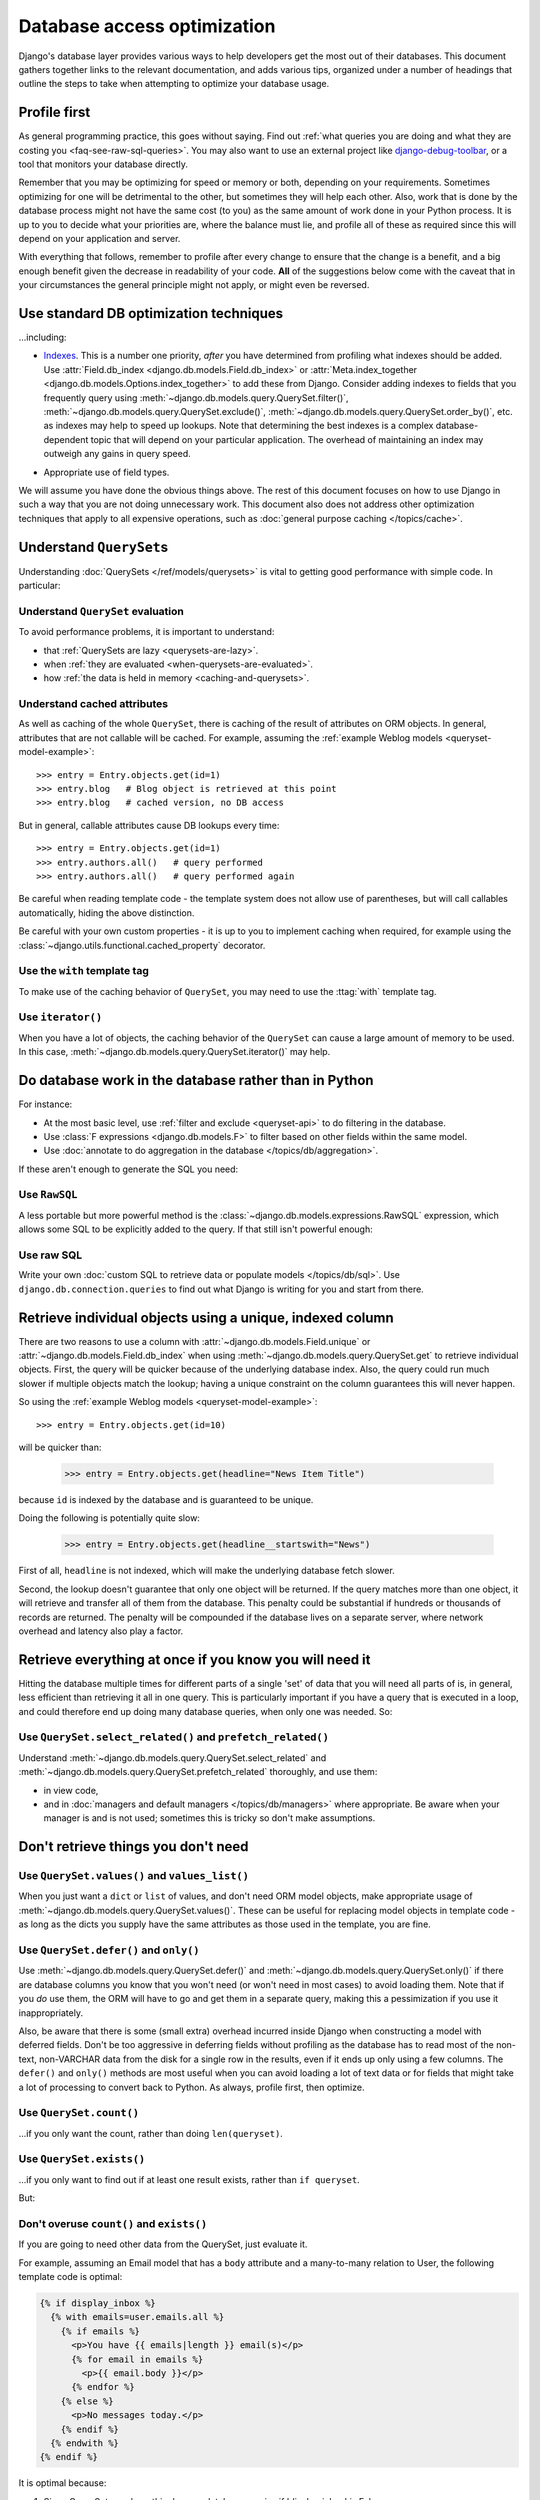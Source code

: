 ============================
Database access optimization
============================

Django's database layer provides various ways to help developers get the most
out of their databases. This document gathers together links to the relevant
documentation, and adds various tips, organized under a number of headings that
outline the steps to take when attempting to optimize your database usage.

Profile first
=============

As general programming practice, this goes without saying. Find out :ref:`what
queries you are doing and what they are costing you
<faq-see-raw-sql-queries>`. You may also want to use an external project like
django-debug-toolbar_, or a tool that monitors your database directly.

Remember that you may be optimizing for speed or memory or both, depending on
your requirements. Sometimes optimizing for one will be detrimental to the
other, but sometimes they will help each other. Also, work that is done by the
database process might not have the same cost (to you) as the same amount of
work done in your Python process. It is up to you to decide what your
priorities are, where the balance must lie, and profile all of these as required
since this will depend on your application and server.

With everything that follows, remember to profile after every change to ensure
that the change is a benefit, and a big enough benefit given the decrease in
readability of your code. **All** of the suggestions below come with the caveat
that in your circumstances the general principle might not apply, or might even
be reversed.

.. _django-debug-toolbar: https://github.com/django-debug-toolbar/django-debug-toolbar/

Use standard DB optimization techniques
=======================================

...including:

* Indexes_. This is a number one priority, *after* you have determined from
  profiling what indexes should be added. Use
  :attr:`Field.db_index <django.db.models.Field.db_index>` or
  :attr:`Meta.index_together <django.db.models.Options.index_together>` to add
  these from Django. Consider adding indexes to fields that you frequently
  query using :meth:`~django.db.models.query.QuerySet.filter()`,
  :meth:`~django.db.models.query.QuerySet.exclude()`,
  :meth:`~django.db.models.query.QuerySet.order_by()`, etc. as indexes may help
  to speed up lookups. Note that determining the best indexes is a complex
  database-dependent topic that will depend on your particular application.
  The overhead of maintaining an index may outweigh any gains in query speed.

.. _Indexes: https://en.wikipedia.org/wiki/Database_index

* Appropriate use of field types.

We will assume you have done the obvious things above. The rest of this document
focuses on how to use Django in such a way that you are not doing unnecessary
work. This document also does not address other optimization techniques that
apply to all expensive operations, such as :doc:`general purpose caching
</topics/cache>`.

Understand ``QuerySet``\s
=========================

Understanding :doc:`QuerySets </ref/models/querysets>` is vital to getting good
performance with simple code. In particular:

Understand ``QuerySet`` evaluation
----------------------------------

To avoid performance problems, it is important to understand:

* that :ref:`QuerySets are lazy <querysets-are-lazy>`.

* when :ref:`they are evaluated <when-querysets-are-evaluated>`.

* how :ref:`the data is held in memory <caching-and-querysets>`.

Understand cached attributes
----------------------------

As well as caching of the whole ``QuerySet``, there is caching of the result of
attributes on ORM objects. In general, attributes that are not callable will be
cached. For example, assuming the :ref:`example Weblog models
<queryset-model-example>`::

  >>> entry = Entry.objects.get(id=1)
  >>> entry.blog   # Blog object is retrieved at this point
  >>> entry.blog   # cached version, no DB access

But in general, callable attributes cause DB lookups every time::

  >>> entry = Entry.objects.get(id=1)
  >>> entry.authors.all()   # query performed
  >>> entry.authors.all()   # query performed again

Be careful when reading template code - the template system does not allow use
of parentheses, but will call callables automatically, hiding the above
distinction.

Be careful with your own custom properties - it is up to you to implement
caching when required, for example using the
:class:`~django.utils.functional.cached_property` decorator.

Use the ``with`` template tag
-----------------------------

To make use of the caching behavior of ``QuerySet``, you may need to use the
:ttag:`with` template tag.

Use ``iterator()``
------------------

When you have a lot of objects, the caching behavior of the ``QuerySet`` can
cause a large amount of memory to be used. In this case,
:meth:`~django.db.models.query.QuerySet.iterator()` may help.

Do database work in the database rather than in Python
======================================================

For instance:

* At the most basic level, use :ref:`filter and exclude <queryset-api>` to do
  filtering in the database.

* Use :class:`F expressions <django.db.models.F>` to filter
  based on other fields within the same model.

* Use :doc:`annotate to do aggregation in the database
  </topics/db/aggregation>`.

If these aren't enough to generate the SQL you need:

Use ``RawSQL``
--------------

A less portable but more powerful method is the
:class:`~django.db.models.expressions.RawSQL` expression, which allows some SQL
to be explicitly added to the query. If that still isn't powerful enough:

Use raw SQL
-----------

Write your own :doc:`custom SQL to retrieve data or populate models
</topics/db/sql>`. Use ``django.db.connection.queries`` to find out what Django
is writing for you and start from there.

Retrieve individual objects using a unique, indexed column
==========================================================

There are two reasons to use a column with
:attr:`~django.db.models.Field.unique` or
:attr:`~django.db.models.Field.db_index` when using
:meth:`~django.db.models.query.QuerySet.get` to retrieve individual objects.
First, the query will be quicker because of the underlying database index.
Also, the query could run much slower if multiple objects match the lookup;
having a unique constraint on the column guarantees this will never happen.

So using the :ref:`example Weblog models <queryset-model-example>`::

  >>> entry = Entry.objects.get(id=10)

will be quicker than:

  >>> entry = Entry.objects.get(headline="News Item Title")

because ``id`` is indexed by the database and is guaranteed to be unique.

Doing the following is potentially quite slow:

  >>> entry = Entry.objects.get(headline__startswith="News")

First of all, ``headline`` is not indexed, which will make the underlying
database fetch slower.

Second, the lookup doesn't guarantee that only one object will be returned.
If the query matches more than one object, it will retrieve and transfer all of
them from the database. This penalty could be substantial if hundreds or
thousands of records are returned. The penalty will be compounded if the
database lives on a separate server, where network overhead and latency also
play a factor.

Retrieve everything at once if you know you will need it
========================================================

Hitting the database multiple times for different parts of a single 'set' of
data that you will need all parts of is, in general, less efficient than
retrieving it all in one query. This is particularly important if you have a
query that is executed in a loop, and could therefore end up doing many database
queries, when only one was needed. So:

Use ``QuerySet.select_related()`` and ``prefetch_related()``
------------------------------------------------------------

Understand :meth:`~django.db.models.query.QuerySet.select_related` and
:meth:`~django.db.models.query.QuerySet.prefetch_related` thoroughly, and use
them:

* in view code,

* and in :doc:`managers and default managers </topics/db/managers>` where
  appropriate. Be aware when your manager is and is not used; sometimes this is
  tricky so don't make assumptions.

Don't retrieve things you don't need
====================================

Use ``QuerySet.values()`` and ``values_list()``
-----------------------------------------------

When you just want a ``dict`` or ``list`` of values, and don't need ORM model
objects, make appropriate usage of
:meth:`~django.db.models.query.QuerySet.values()`.
These can be useful for replacing model objects in template code - as long as
the dicts you supply have the same attributes as those used in the template,
you are fine.

Use ``QuerySet.defer()`` and ``only()``
---------------------------------------

Use :meth:`~django.db.models.query.QuerySet.defer()` and
:meth:`~django.db.models.query.QuerySet.only()` if there are database columns
you know that you won't need (or won't need in most cases) to avoid loading
them. Note that if you *do* use them, the ORM will have to go and get them in
a separate query, making this a pessimization if you use it inappropriately.

Also, be aware that there is some (small extra) overhead incurred inside
Django when constructing a model with deferred fields. Don't be too aggressive
in deferring fields without profiling as the database has to read most of the
non-text, non-VARCHAR data from the disk for a single row in the results, even
if it ends up only using a few columns. The ``defer()`` and ``only()`` methods
are most useful when you can avoid loading a lot of text data or for fields
that might take a lot of processing to convert back to Python. As always,
profile first, then optimize.

Use ``QuerySet.count()``
------------------------

...if you only want the count, rather than doing ``len(queryset)``.

Use ``QuerySet.exists()``
-------------------------

...if you only want to find out if at least one result exists, rather than ``if
queryset``.

But:

.. _overuse_of_count_and_exists:

Don't overuse ``count()`` and ``exists()``
------------------------------------------

If you are going to need other data from the QuerySet, just evaluate it.

For example, assuming an Email model that has a ``body`` attribute and a
many-to-many relation to User, the following template code is optimal:

.. code-block:: html+django

   {% if display_inbox %}
     {% with emails=user.emails.all %}
       {% if emails %}
         <p>You have {{ emails|length }} email(s)</p>
         {% for email in emails %}
           <p>{{ email.body }}</p>
         {% endfor %}
       {% else %}
         <p>No messages today.</p>
       {% endif %}
     {% endwith %}
   {% endif %}


It is optimal because:

1. Since QuerySets are lazy, this does no database queries if 'display_inbox'
   is False.

#. Use of :ttag:`with` means that we store ``user.emails.all`` in a variable
   for later use, allowing its cache to be re-used.

#. The line ``{% if emails %}`` causes ``QuerySet.__bool__()`` to be called,
   which causes the ``user.emails.all()`` query to be run on the database, and
   at the least the first line to be turned into an ORM object. If there aren't
   any results, it will return False, otherwise True.

#. The use of ``{{ emails|length }}`` calls ``QuerySet.__len__()``, filling
   out the rest of the cache without doing another query.

#. The :ttag:`for` loop iterates over the already filled cache.

In total, this code does either one or zero database queries. The only
deliberate optimization performed is the use of the :ttag:`with` tag. Using
``QuerySet.exists()`` or ``QuerySet.count()`` at any point would cause
additional queries.

Use ``QuerySet.update()`` and ``delete()``
------------------------------------------

Rather than retrieve a load of objects, set some values, and save them
individual, use a bulk SQL UPDATE statement, via :ref:`QuerySet.update()
<topics-db-queries-update>`. Similarly, do :ref:`bulk deletes
<topics-db-queries-delete>` where possible.

Note, however, that these bulk update methods cannot call the ``save()`` or
``delete()`` methods of individual instances, which means that any custom
behavior you have added for these methods will not be executed, including
anything driven from the normal database object :doc:`signals </ref/signals>`.

Use foreign key values directly
-------------------------------

If you only need a foreign key value, use the foreign key value that is already on
the object you've got, rather than getting the whole related object and taking
its primary key. i.e. do::

   entry.blog_id

instead of::

   entry.blog.id

Don't order results if you don't care
-------------------------------------

Ordering is not free; each field to order by is an operation the database must
perform. If a model has a default ordering (:attr:`Meta.ordering
<django.db.models.Options.ordering>`) and you don't need it, remove
it on a ``QuerySet`` by calling
:meth:`~django.db.models.query.QuerySet.order_by()` with no parameters.

Adding an index to your database may help to improve ordering performance.

Insert in bulk
==============

When creating objects, where possible, use the
:meth:`~django.db.models.query.QuerySet.bulk_create()` method to reduce the
number of SQL queries. For example::

    Entry.objects.bulk_create([
        Entry(headline='This is a test'),
        Entry(headline='This is only a test'),
    ])

...is preferable to::

    Entry.objects.create(headline='This is a test')
    Entry.objects.create(headline='This is only a test')

Note that there are a number of :meth:`caveats to this method
<django.db.models.query.QuerySet.bulk_create>`, so make sure it's appropriate
for your use case.

This also applies to :class:`ManyToManyFields
<django.db.models.ManyToManyField>`, so doing::

    my_band.members.add(me, my_friend)

...is preferable to::

    my_band.members.add(me)
    my_band.members.add(my_friend)

...where ``Bands`` and ``Artists`` have a many-to-many relationship.
